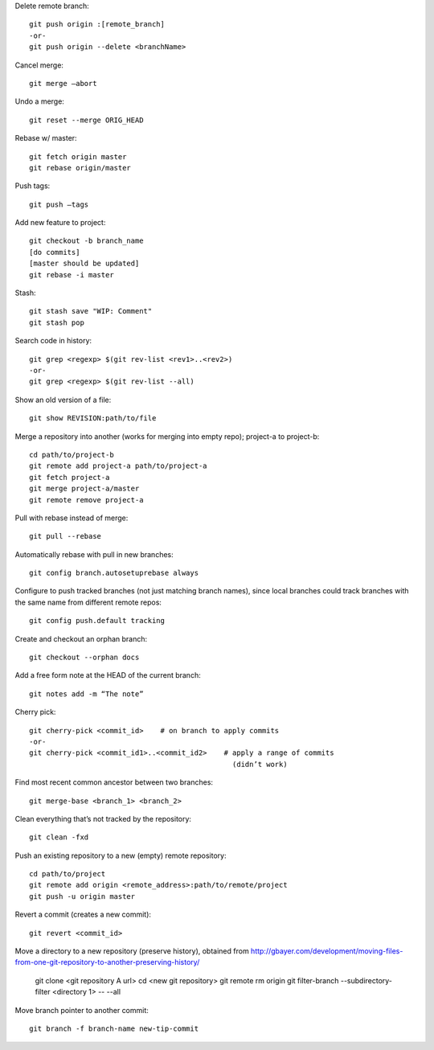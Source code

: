Delete remote branch::

    git push origin :[remote_branch]
    -or-
    git push origin --delete <branchName>

Cancel merge::

    git merge —abort

Undo a merge::

    git reset --merge ORIG_HEAD

Rebase w/ master::

    git fetch origin master
    git rebase origin/master

Push tags::

    git push —tags

Add new feature to project::

    git checkout -b branch_name
    [do commits]
    [master should be updated]
    git rebase -i master

Stash::

    git stash save "WIP: Comment"
    git stash pop

Search code in history::

    git grep <regexp> $(git rev-list <rev1>..<rev2>)
    -or-
    git grep <regexp> $(git rev-list --all)
    
Show an old version of a file::

    git show REVISION:path/to/file

Merge a repository into another (works for merging into empty repo);
project-a to project-b::

    cd path/to/project-b
    git remote add project-a path/to/project-a
    git fetch project-a
    git merge project-a/master
    git remote remove project-a

Pull with rebase instead of merge::

    git pull --rebase

Automatically rebase with pull in new branches::

    git config branch.autosetuprebase always

Configure to push tracked branches (not just matching branch names),
since local branches could track branches with the same name
from different remote repos::

    git config push.default tracking

Create and checkout an orphan branch::

    git checkout --orphan docs

Add a free form note at the HEAD of the current branch::

    git notes add -m “The note”

Cherry pick::

    git cherry-pick <commit_id>    # on branch to apply commits
    -or-
    git cherry-pick <commit_id1>..<commit_id2>    # apply a range of commits
                                                    (didn’t work)

Find most recent common ancestor between two branches::

    git merge-base <branch_1> <branch_2>

Clean everything that’s not tracked by the repository::

    git clean -fxd

Push an existing repository to a new (empty) remote repository::

    cd path/to/project
    git remote add origin <remote_address>:path/to/remote/project
    git push -u origin master

Revert a commit (creates a new commit)::

    git revert <commit_id>

Move a directory to a new repository (preserve history),
obtained from http://gbayer.com/development/moving-files-from-one-git-repository-to-another-preserving-history/

    git clone <git repository A url>
    cd <new git repository>
    git remote rm origin
    git filter-branch --subdirectory-filter <directory 1> -- --all

Move branch pointer to another commit::

    git branch -f branch-name new-tip-commit
